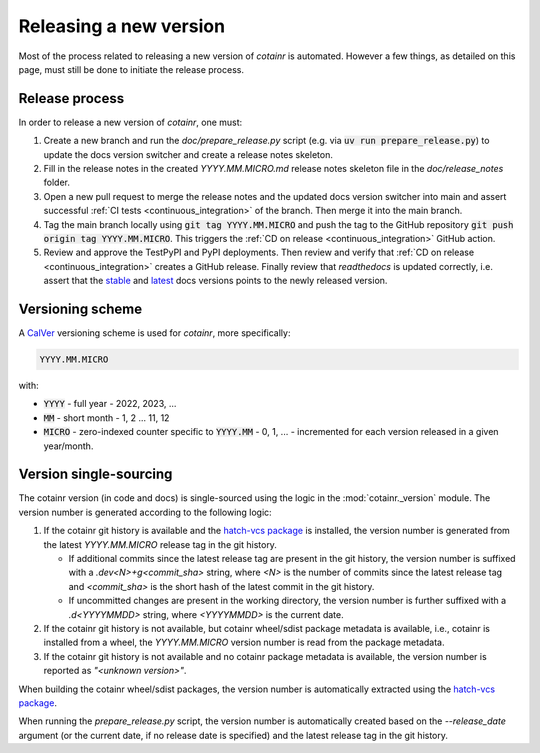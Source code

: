 .. _releasing:

Releasing a new version
=======================

Most of the process related to releasing a new version of `cotainr` is automated. However a few things, as detailed on this page, must still be done to initiate the release process.

Release process
---------------
In order to release a new version of `cotainr`, one must:

1. Create a new branch and run the `doc/prepare_release.py` script (e.g. via :code:`uv run prepare_release.py`) to update the docs version switcher and create a release notes skeleton.
2. Fill in the release notes in the created `YYYY.MM.MICRO.md` release notes skeleton file in the `doc/release_notes` folder.
3. Open a new pull request to merge the release notes and the updated docs version switcher into main and assert successful :ref:`CI tests <continuous_integration>` of the branch. Then merge it into the main branch.
4. Tag the main branch locally using :code:`git tag YYYY.MM.MICRO` and push the tag to the GitHub repository :code:`git push origin tag YYYY.MM.MICRO`. This triggers the :ref:`CD on release <continuous_integration>` GitHub action.
5. Review and approve the TestPyPI and PyPI deployments. Then review and verify that :ref:`CD on release <continuous_integration>` creates a GitHub release. Finally review that `readthedocs` is updated correctly, i.e. assert that the `stable <https://cotainr.readthedocs.io/en/stable>`_ and `latest <https://cotainr.readthedocs.io/en/latest>`_ docs versions points to the newly released version.

.. _version-scheme:

Versioning scheme
-----------------
A `CalVer <https://calver.org/>`_ versioning scheme is used for `cotainr`, more specifically:

.. code-block:: text

  YYYY.MM.MICRO

with:

- :code:`YYYY` - full year - 2022, 2023, ...
- :code:`MM` - short month - 1, 2 ... 11, 12
- :code:`MICRO` - zero-indexed counter specific to :code:`YYYY.MM` - 0, 1, ... - incremented for each version released in a given year/month.


Version single-sourcing
-----------------------
The cotainr version (in code and docs) is single-sourced using the logic in the :mod:`cotainr._version` module. The version number is generated according to the following logic:

1. If the cotainr git history is available and the `hatch-vcs package <https://pypi.org/project/hatch-vcs/>`_ is installed, the version number is generated from the latest `YYYY.MM.MICRO` release tag in the git history.

   - If additional commits since the latest release tag are present in the git history, the version number is suffixed with a `.dev<N>+g<commit_sha>` string, where `<N>` is the number of commits since the latest release tag and `<commit_sha>` is the short hash of the latest commit in the git history.
   - If uncommitted changes are present in the working directory, the version number is further suffixed with a `.d<YYYYMMDD>` string, where `<YYYYMMDD>` is the current date.

2. If the cotainr git history is not available, but cotainr wheel/sdist package metadata is available, i.e., cotainr is installed from a wheel, the `YYYY.MM.MICRO` version number is read from the package metadata.
3. If the cotainr git history is not available and no cotainr package metadata is available, the version number is reported as `"<unknown version>"`.

When building the cotainr wheel/sdist packages, the version number is automatically extracted using the `hatch-vcs package <https://pypi.org/project/hatch-vcs/>`_.

When running the `prepare_release.py` script, the version number is automatically created based on the `--release_date` argument (or the current date, if no release date is specified) and the latest release tag in the git history.
